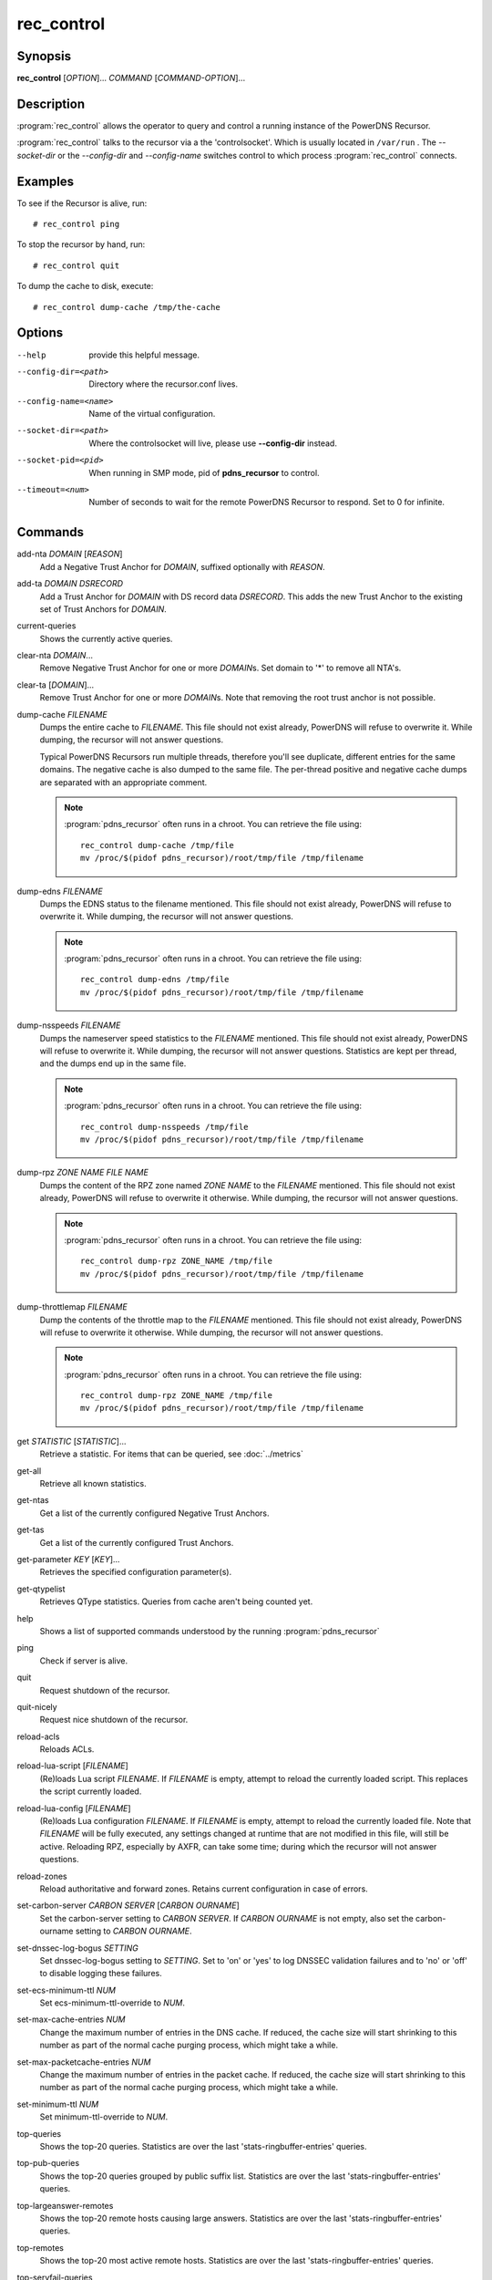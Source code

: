 rec_control
===========

Synopsis
--------

**rec_control** [*OPTION*]... *COMMAND* [*COMMAND-OPTION*]...

Description
-----------

:program:`rec_control` allows the operator to query and control a running
instance of the PowerDNS Recursor.

:program:`rec_control` talks to the recursor via a the 'controlsocket'. Which
is usually located in ``/var/run`` . The *--socket-dir* or the *--config-dir*
and *--config-name* switches control to which process :program:`rec_control`
connects.

Examples
--------
To see if the Recursor is alive, run::

  # rec_control ping

To stop the recursor by hand, run::

  # rec_control quit

To dump the cache to disk, execute::

  # rec_control dump-cache /tmp/the-cache

Options
-------
--help                provide this helpful message.
--config-dir=<path>   Directory where the recursor.conf lives.
--config-name=<name>  Name of the virtual configuration.
--socket-dir=<path>   Where the controlsocket will live, please
                      use **--config-dir** instead.
--socket-pid=<pid>    When running in SMP mode, pid of **pdns_recursor** to
                      control.
--timeout=<num>       Number of seconds to wait for the remote PowerDNS
                      Recursor to respond. Set to 0 for infinite.

Commands
--------
add-nta *DOMAIN* [*REASON*]
    Add a Negative Trust Anchor for *DOMAIN*, suffixed optionally with
    *REASON*.

add-ta *DOMAIN* *DSRECORD*
    Add a Trust Anchor for *DOMAIN* with DS record data *DSRECORD*. This adds
    the new Trust Anchor to the existing set of Trust Anchors for *DOMAIN*.

current-queries
    Shows the currently active queries.

clear-nta *DOMAIN*...
    Remove Negative Trust Anchor for one or more *DOMAIN*\ s. Set domain to
    '*' to remove all NTA's.

clear-ta [*DOMAIN*]...
    Remove Trust Anchor for one or more *DOMAIN*\ s. Note that removing the
    root trust anchor is not possible.

dump-cache *FILENAME*
    Dumps the entire cache to *FILENAME*. This file should not exist already,
    PowerDNS will refuse to overwrite it. While dumping, the recursor will not
    answer questions.

    Typical PowerDNS Recursors run multiple threads, therefore you'll see
    duplicate, different entries for the same domains. The negative cache is
    also dumped to the same file. The per-thread positive and negative cache
    dumps are separated with an appropriate comment.

    .. note::

      :program:`pdns_recursor` often runs in a chroot. You can
      retrieve the file using::

        rec_control dump-cache /tmp/file
        mv /proc/$(pidof pdns_recursor)/root/tmp/file /tmp/filename

dump-edns *FILENAME*
    Dumps the EDNS status to the filename mentioned. This file should not exist
    already, PowerDNS will refuse to overwrite it. While dumping, the recursor
    will not answer questions.

    .. note::

      :program:`pdns_recursor` often runs in a chroot. You can
      retrieve the file using::

        rec_control dump-edns /tmp/file
        mv /proc/$(pidof pdns_recursor)/root/tmp/file /tmp/filename

dump-nsspeeds *FILENAME*
    Dumps the nameserver speed statistics to the *FILENAME* mentioned. This
    file should not exist already, PowerDNS will refuse to overwrite it. While
    dumping, the recursor will not answer questions. Statistics are kept per
    thread, and the dumps end up in the same file.

    .. note::

      :program:`pdns_recursor` often runs in a chroot. You can
      retrieve the file using::

        rec_control dump-nsspeeds /tmp/file
        mv /proc/$(pidof pdns_recursor)/root/tmp/file /tmp/filename

dump-rpz *ZONE NAME* *FILE NAME*
    Dumps the content of the RPZ zone named *ZONE NAME* to the *FILENAME*
    mentioned. This file should not exist already, PowerDNS will refuse to
    overwrite it otherwise. While dumping, the recursor will not answer
    questions.

    .. note::

      :program:`pdns_recursor` often runs in a chroot. You can
      retrieve the file using::

        rec_control dump-rpz ZONE_NAME /tmp/file
        mv /proc/$(pidof pdns_recursor)/root/tmp/file /tmp/filename

dump-throttlemap *FILENAME*
    Dump the contents of the throttle map to the *FILENAME* mentioned.
    This file should not exist already, PowerDNS will refuse to
    overwrite it otherwise. While dumping, the recursor will not answer
    questions.

    .. note::

      :program:`pdns_recursor` often runs in a chroot. You can
      retrieve the file using::

        rec_control dump-rpz ZONE_NAME /tmp/file
        mv /proc/$(pidof pdns_recursor)/root/tmp/file /tmp/filename

get *STATISTIC* [*STATISTIC*]...
    Retrieve a statistic. For items that can be queried, see
    :doc:`../metrics`

get-all
    Retrieve all known statistics.

get-ntas
    Get a list of the currently configured Negative Trust Anchors.

get-tas
    Get a list of the currently configured Trust Anchors.

get-parameter *KEY* [*KEY*]...
    Retrieves the specified configuration parameter(s).

get-qtypelist
    Retrieves QType statistics. Queries from cache aren't being counted yet.

help
    Shows a list of supported commands understood by the running
    :program:`pdns_recursor`

ping
    Check if server is alive.

quit
    Request shutdown of the recursor.

quit-nicely
    Request nice shutdown of the recursor.

reload-acls
    Reloads ACLs.

reload-lua-script [*FILENAME*]
    (Re)loads Lua script *FILENAME*. If *FILENAME* is empty, attempt to reload
    the currently loaded script. This replaces the script currently loaded.

reload-lua-config [*FILENAME*]
    (Re)loads Lua configuration *FILENAME*. If *FILENAME* is empty, attempt
    to reload the currently loaded file. Note that *FILENAME* will be fully
    executed, any settings changed at runtime that are not modified in this
    file, will still be active. Reloading RPZ, especially by AXFR, can take
    some time; during which the recursor will not answer questions.

reload-zones
    Reload authoritative and forward zones. Retains current configuration in
    case of errors.

set-carbon-server *CARBON SERVER* [*CARBON OURNAME*]
    Set the carbon-server setting to *CARBON SERVER*. If *CARBON OURNAME* is
    not empty, also set the carbon-ourname setting to *CARBON OURNAME*.

set-dnssec-log-bogus *SETTING*
    Set dnssec-log-bogus setting to *SETTING*. Set to 'on' or 'yes' to log
    DNSSEC validation failures and to 'no' or 'off' to disable logging these
    failures.

set-ecs-minimum-ttl *NUM*
    Set ecs-minimum-ttl-override to *NUM*.

set-max-cache-entries *NUM*
    Change the maximum number of entries in the DNS cache.  If reduced, the
    cache size will start shrinking to this number as part of the normal
    cache purging process, which might take a while.

set-max-packetcache-entries *NUM*
    Change the maximum number of entries in the packet cache.  If reduced, the
    cache size will start shrinking to this number as part of the normal
    cache purging process, which might take a while.

set-minimum-ttl *NUM*
    Set minimum-ttl-override to *NUM*.

top-queries
    Shows the top-20 queries. Statistics are over the last
    'stats-ringbuffer-entries' queries.

top-pub-queries
    Shows the top-20 queries grouped by public suffix list. Statistics are over
    the last 'stats-ringbuffer-entries' queries.

top-largeanswer-remotes
    Shows the top-20 remote hosts causing large answers. Statistics are over
    the last 'stats-ringbuffer-entries' queries.

top-remotes
    Shows the top-20 most active remote hosts. Statistics are over the last
    'stats-ringbuffer-entries' queries.

top-servfail-queries
    Shows the top-20 queries causing servfail responses. Statistics are over
    the last 'stats-ringbuffer-entries' queries.

top-bogus-queries
    Shows the top-20 queries causing bogus responses. Statistics are over
    the last 'stats-ringbuffer-entries' queries.

top-pub-servfail-queries
    Shows the top-20 queries causing servfail responses grouped by public
    suffix list. Statistics are over the last 'stats-ringbuffer-entries'
    queries.

top-pub-bogus-queries
    Shows the top-20 queries causing bogus responses grouped by public
    suffix list. Statistics are over the last 'stats-ringbuffer-entries'
    queries.

top-servfail-remotes
    Shows the top-20 most active remote hosts causing servfail responses.
    Statistics are over the last 'stats-ringbuffer-entries' queries.

top-bogus-remotes
    Shows the top-20 most active remote hosts causing bogus responses.
    Statistics are over the last 'stats-ringbuffer-entries' queries.

top-timeouts
    Shows the top-20 most active downstream timeout destinations.
    Statistics are over the last 'stats-ringbuffer-entries' queries.

trace-regex *REGEX*
    Emit resolution trace for matching queries. Empty regex to disable trace.

    Queries matching this regular expression will generate voluminous tracing
    output. Be aware that matches from the packet cache will still not generate
    tracing. To unset the regex, pass **trace-regex** without a new regex.

    The regular expression is matched against domain queries terminated with a
    '.'. For example the regex 'powerdns\.com$' will not match a query for
    'www.powerdns.com', since the attempted match will be with
    'www.powerdns.com.'.

    In addition, since this is a regular expression, to exclusively match
    queries for 'www.powerdns.com', one should escape the dots:
    '^www\.powerdns\.com\.$'.

    Multiple matches can be chained with the '|' operator. For example, to
    match all queries for Dutch (.nl) and German (.de) domain names, use:
    '\.nl\.$|\.de\.$'.

unload-lua-script
    Unloads Lua script if one was loaded.

version
    Report running version.

wipe-cache *DOMAIN* [*DOMAIN*] [...]
    Wipe entries for *DOMAIN* (exact name match) from the cache. This is useful
    if, for example, an important server has a new IP address, but the TTL has
    not yet expired. Multiple domain names can be passed.
    *DOMAIN* can be suffixed with a '$'. to delete the whole tree from the
    cache. i.e. 'powerdns.com$' will remove all cached entries under and
    including the powerdns.com name.

    **Note**: this command also wipes the negative cache.

    **Warning**: Don't just wipe "www.somedomain.com", its NS records or CNAME
    target may still be undesired, so wipe "somedomain.com" as well.

See also
--------
:manpage:`pdns_recursor(1)`
